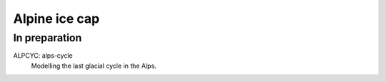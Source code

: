 Alpine ice cap
==============


In preparation
--------------

ALPCYC: alps-cycle
    Modelling the last glacial cycle in the Alps.
